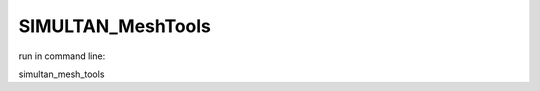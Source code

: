 ==================
SIMULTAN_MeshTools
==================

run in command line:

simultan_mesh_tools
